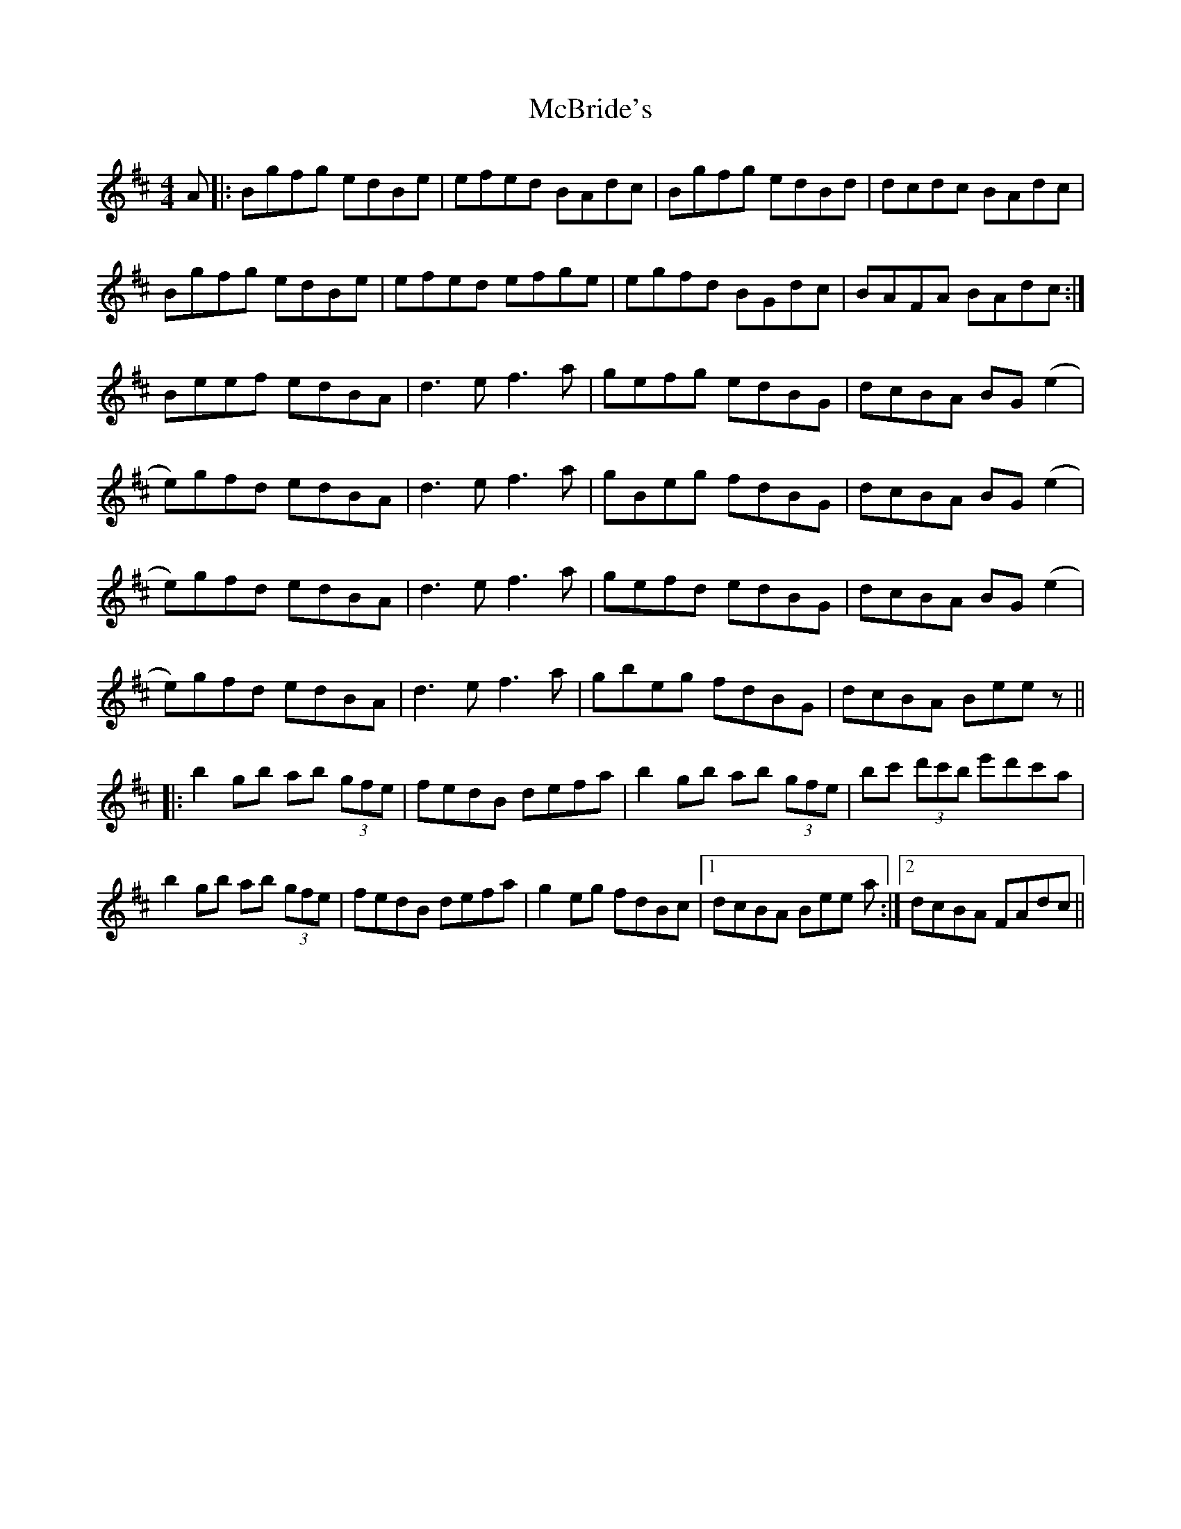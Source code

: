 X: 26046
T: McBride's
R: reel
M: 4/4
K: Bminor
A|:Bgfg edBe|efed BAdc|Bgfg edBd|dcdc BAdc|
Bgfg edBe|efed efge|egfd BGdc|BAFA BAdc:|
Beef edBA|d3ef3a|gefg edBG|dcBA BG(e2|
e)gfd edBA|d3e f3a|gBeg fdBG|dcBA BG(e2|
e)gfd edBA|d3e f3a|gefd edBG|dcBA BG(e2|
e)gfd edBA|d3e f3a|gbeg fdBG|dcBA Beez||
|:b2gb ab (3gfe|fedB defa|b2gb ab (3gfe|bc' (3d'c'b e'd'c'a|
b2gb ab (3gfe|fedB defa|g2eg fdBc|1 dcBA Bee a:|2 dcBA FAdc||

